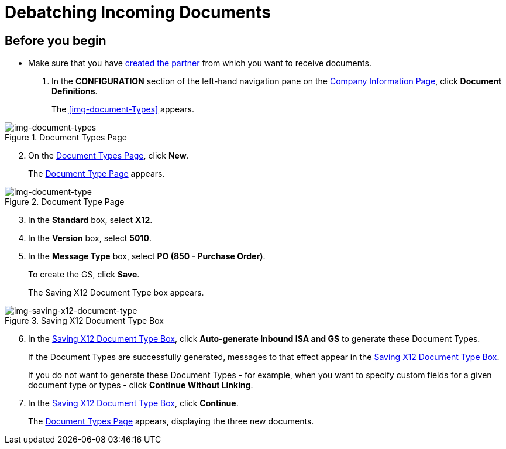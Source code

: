 = Debatching Incoming Documents

== Before you begin

* Make sure that you have xref:partner-configuration.adoc#create-and-configure-partners[created the partner] from which you want to receive documents.

. In the *CONFIGURATION* section of the left-hand navigation pane on the xref:partner-configuration.adoc#img-company-information[Company Information Page], click *Document Definitions*.
+ 
The <<img-document-Types>> appears.

[[img-document-types]]

image::document-types.png[img-document-types, title="Document Types Page"]

[start=2]

. On the <<img-document-types>>, click *New*.
+
The <<img-document-type>> appears.

[[img-document-type]]

image::document-type.png[img-document-type, title="Document Type Page"]

[start=3]

. In the *Standard* box, select *X12*.
. In the *Version* box, select *5010*.
. In the *Message Type* box, select *PO (850 - Purchase Order)*.
+
To create the GS, click *Save*.
+
The Saving X12 Document Type box appears.

[[img-saving-x12-document-type]]

image::saving-x12-document-type.png[img-saving-x12-document-type, title="Saving X12 Document Type Box"]

[start=6]


. In the <<img-saving-x12-document-type>>, click *Auto-generate Inbound ISA and GS* to generate these Document Types. 
+
If the Document Types are successfully generated, messages to that effect appear in the <<img-saving-x12-document-type>>.
+
If you do not want to generate these Document Types - for example, when you want to specify custom fields for a given document type or types - click *Continue Without Linking*. 
. In the <<img-saving-x12-document-type>>, click *Continue*.
+
The <<img-document-types>> appears, displaying the three new documents. 



